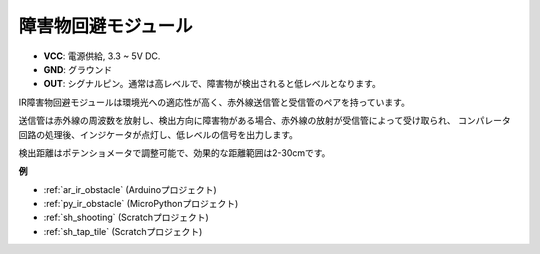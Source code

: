 .. _cpn_avoid:

障害物回避モジュール
===========================================

.. image:: img/IR_Obstacle.png
   :width: 400
   :align: center

* **VCC**: 電源供給, 3.3 ~ 5V DC.
* **GND**: グラウンド
* **OUT**: シグナルピン。通常は高レベルで、障害物が検出されると低レベルとなります。

IR障害物回避モジュールは環境光への適応性が高く、赤外線送信管と受信管のペアを持っています。

送信管は赤外線の周波数を放射し、検出方向に障害物がある場合、赤外線の放射が受信管によって受け取られ、
コンパレータ回路の処理後、インジケータが点灯し、低レベルの信号を出力します。

検出距離はポテンショメータで調整可能で、効果的な距離範囲は2-30cmです。

.. image:: img/IR_module.png
    :width: 600
    :align: center

**例**

* :ref:`ar_ir_obstacle` (Arduinoプロジェクト)
* :ref:`py_ir_obstacle` (MicroPythonプロジェクト)
* :ref:`sh_shooting` (Scratchプロジェクト)
* :ref:`sh_tap_tile` (Scratchプロジェクト)
